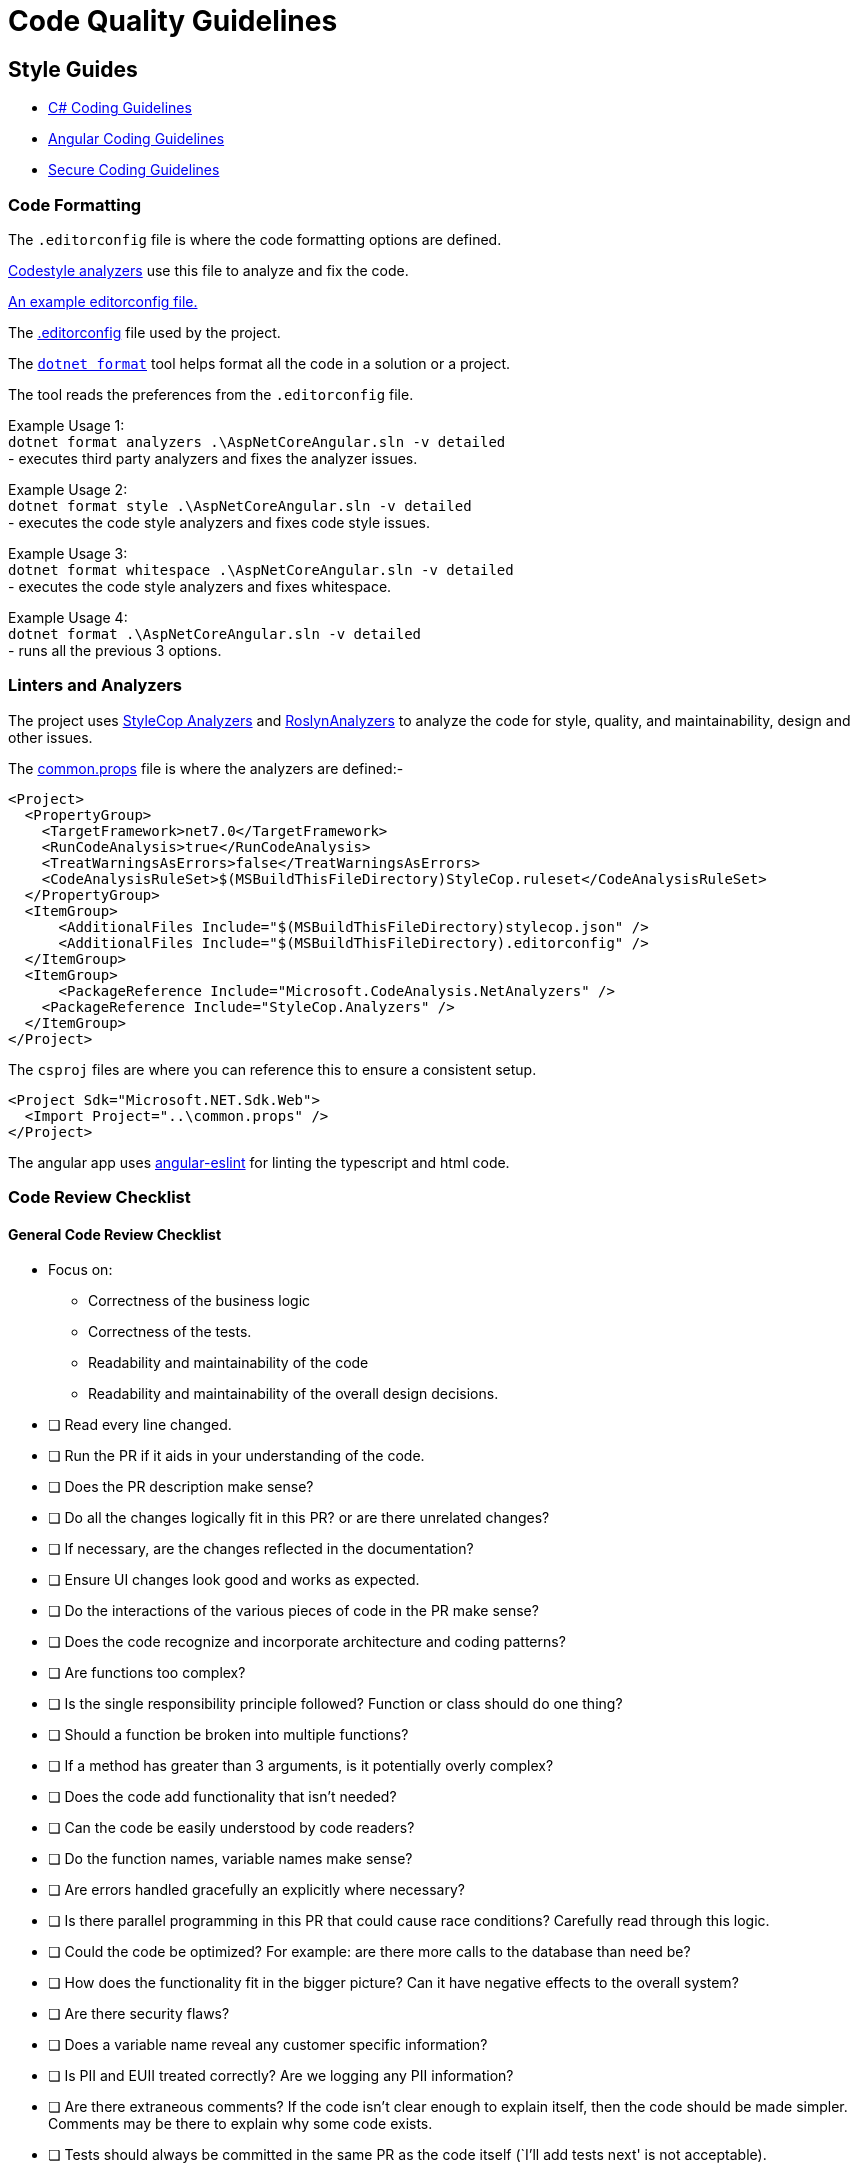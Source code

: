 = Code Quality Guidelines 
:navtitle: Code Quality Guidelines 
:title: Code Quality Guidelines 
:page-toclevels: 4
:source-language: bash


== Style Guides

* https://learn.microsoft.com/en-us/dotnet/csharp/fundamentals/coding-style/coding-conventions[C# Coding Guidelines^]
* https://angular.io/guide/styleguide[Angular Coding Guidelines^]
* https://learn.microsoft.com/en-us/dotnet/standard/security/secure-coding-guidelines[Secure Coding Guidelines^]

=== Code Formatting

The `.editorconfig` file is where the code formatting options are defined.

https://learn.microsoft.com/en-us/dotnet/fundamentals/code-analysis/overview#code-style-analysis[Codestyle analyzers^] use this file to analyze and fix the code.

https://learn.microsoft.com/en-us/dotnet/fundamentals/code-analysis/code-style-rule-options#example-editorconfig-file[An example editorconfig file.^]

The https://github.com/tremorscript/AspNetCoreAngular/blob/main/.editorconfig[.editorconfig^] file used by the project.

The https://github.com/dotnet/format[`dotnet format`] tool helps format all the code in a solution or a project.

The tool reads the preferences from the `.editorconfig` file.

Example Usage 1: +
`dotnet format analyzers .\AspNetCoreAngular.sln -v detailed` +
- executes third party analyzers and fixes the analyzer issues.

Example Usage 2: +
`dotnet format style .\AspNetCoreAngular.sln -v detailed` +
- executes the code style analyzers and fixes code style issues.

Example Usage 3: +
`dotnet format whitespace .\AspNetCoreAngular.sln -v detailed` +
- executes the code style analyzers and fixes whitespace.

Example Usage 4: +
`dotnet format .\AspNetCoreAngular.sln -v detailed` +
- runs all the previous 3 options.

=== Linters and Analyzers

The project uses https://github.com/DotNetAnalyzers/StyleCopAnalyzers[StyleCop Analyzers^] and https://github.com/dotnet/roslyn-analyzers[RoslynAnalyzers^] to analyze the code for style, quality, and maintainability, design and other issues.

The https://github.com/tremorscript/AspNetCoreAngular/blob/main/common.props[common.props^] file is where the analyzers are defined:-

....
<Project>
  <PropertyGroup>
    <TargetFramework>net7.0</TargetFramework>
    <RunCodeAnalysis>true</RunCodeAnalysis>
    <TreatWarningsAsErrors>false</TreatWarningsAsErrors>
    <CodeAnalysisRuleSet>$(MSBuildThisFileDirectory)StyleCop.ruleset</CodeAnalysisRuleSet>
  </PropertyGroup>
  <ItemGroup>
      <AdditionalFiles Include="$(MSBuildThisFileDirectory)stylecop.json" />
      <AdditionalFiles Include="$(MSBuildThisFileDirectory).editorconfig" />
  </ItemGroup> 
  <ItemGroup>
      <PackageReference Include="Microsoft.CodeAnalysis.NetAnalyzers" />
    <PackageReference Include="StyleCop.Analyzers" />
  </ItemGroup>
</Project>
....

The `csproj` files are where you can reference this to ensure a consistent setup.

....
<Project Sdk="Microsoft.NET.Sdk.Web">
  <Import Project="..\common.props" />
</Project>
....

The angular app uses https://github.com/angular-eslint/angular-eslint[angular-eslint^] for linting the typescript and html code.

=== Code Review Checklist

==== General Code Review Checklist

* Focus on:
** Correctness of the business logic
** Correctness of the tests.
** Readability and maintainability of the code
** Readability and maintainability of the overall design decisions.
* [ ] Read every line changed.
* [ ] Run the PR if it aids in your understanding of the code.
* [ ] Does the PR description make sense?
* [ ] Do all the changes logically fit in this PR? or are there unrelated changes?
* [ ] If necessary, are the changes reflected in the documentation?
* [ ] Ensure UI changes look good and works as expected.
* [ ] Do the interactions of the various pieces of code in the PR make sense?
* [ ] Does the code recognize and incorporate architecture and coding patterns?
* [ ] Are functions too complex?
* [ ] Is the single responsibility principle followed? Function or class should do one thing?
* [ ] Should a function be broken into multiple functions?
* [ ] If a method has greater than 3 arguments, is it potentially overly complex?
* [ ] Does the code add functionality that isn’t needed?
* [ ] Can the code be easily understood by code readers?
* [ ] Do the function names, variable names make sense?
* [ ] Are errors handled gracefully an explicitly where necessary?
* [ ] Is there parallel programming in this PR that could cause race conditions? Carefully read through this logic.
* [ ] Could the code be optimized? For example: are there more calls to the database than need be?
* [ ] How does the functionality fit in the bigger picture? Can it have negative effects to the overall system?
* [ ] Are there security flaws?
* [ ] Does a variable name reveal any customer specific information?
* [ ] Is PII and EUII treated correctly? Are we logging any PII information?
* [ ] Are there extraneous comments? If the code isn’t clear enough to explain itself, then the code should be made simpler. Comments may be there to explain why some code exists.
* [ ] Tests should always be committed in the same PR as the code itself (`I’ll add tests next' is not acceptable).
* [ ] Make sure tests are sensible and valid assumptions are made.
* [ ] Make sure edge cases are handled as well.
* [ ] Tests can be a great source to understand the changes. It can be astrategy to look at tests first to help you understand the changes better.

==== C# Code Review Checklist

* [ ] Are internal vs private vs public classes and methods used the right way?
* [ ] Are auto property set and get used the right way? In a model without constructor and for deserialization, it is ok to have all accessible. For other classes usually a private set or internal set is better.
* [ ] Is dependency injection (DI) used? Is it setup correctly?
* [ ] Are https://learn.microsoft.com/en-us/aspnet/core/fundamentals/middleware/index?view=aspnetcore-2.1&tabs=aspnetcore2x[middleware^] included in this project configured correctly?
* [ ] Is the code creating a lot of short-lived objects. Could we optimize GC pressure?
* [ ] Is the code written in a way that causes boxing operations to happen?
* [ ] Does the code https://learn.microsoft.com/en-us/dotnet/standard/exceptions/best-practices-for-exceptions[handle exceptions correctly^]?
* [ ] Is proper exception handling set up? Catching the exception base class (`catch (Exception)`) is generally not the right pattern. Instead, catch the specific exceptions that can happen e.g., `IOException`
* [ ] Are resources released deterministically using the IDispose pattern? Are all disposable objects properly disposed (https://learn.microsoft.com/en-us/dotnet/csharp/language-reference/keywords/using-statement[using pattern^])?
* [ ] Is the `using` pattern for streams and other disposable classes used? If not, better to have the `Dispose` method called explicitly.
* [ ] Does this code properly validate arguments sanity(i.e. https://learn.microsoft.com/en-us/dotnet/fundamentals/code-analysis/quality-rules/ca1062[CA1062^])?Consider leveraging extensions such as https://github.com/danielwertheim/Ensure.That[Ensure.That^]
* [ ] Instead of using raw strings, are constants used in the main class? Or if these strings are used across files/classes, is there a static class for the constants?
* [ ] Are magic numbers explained? There should be no number in the code without at least a comment of why this is here. If the number is repetitive, is there a constant/enum or equivalent?
* [ ] Does this code make correct use of asynchronous programming constructs, including proper use of await and Task.WhenAll including CancellationTokens? 
* [ ] If a method is asynchronous, is `Task.Delay` used instead of `Thread.Sleep`? `Task.Delay` is not blocking the current thread and creates a task that will complete without blocking the thread, so in a multi-threaded, multi-task environment, this is the one to prefer.
* [ ] Is a cancellation token for asynchronous tasks needed rather than bool patterns?
* [ ] Is the code subject to concurrency issues? Are shared objects properly protected?
* [ ] Are the classes that maintain collections in memory, thread safe? When used under concurrency, use lock pattern.
* [ ] Are tests arranged correctly with the *Arrange/Act/Assert* pattern and properly documented in this way?
* [ ] Are pure functions used as much as possible?Look for impure functions. Functions mutating arguments. Preferably try to make as many classes in the domain layer static with static methods.
* [ ] Select method or any Linq function should only be used with pure functions.
* [ ] Unit tests - check if datetimes are properly tested. Make sure stubs are used in place of objects that perform I/O or side effects like Datetime.UtcNow or DbConnections.
* [ ] Async all the way up. ConfigureAwait(false) all the way down.
* [ ] Does this code include  (https://learn.microsoft.com/en-us/azure/azure-monitor/app/app-insights-overview[telemetry, metrics and tracing^] and https://serilog.net/[logging^]) instrumentation?
* [ ] Is a minimum level of logging in place? Are the logging levels used sensibly?
* [ ] Does this code leverage the https://learn.microsoft.com/en-us/aspnet/core/fundamentals/configuration/options?view=aspnetcore-3.1[options design pattern^] by using classes to provide strongly typed access to groups of related settings?
* [ ] Is the use of #pragma fair?
* [ ] Is package management being used (NuGet) instead of committing DLLs?

==== Typescript Code Review Checklist

* [ ] No warnings or errors after running prettier and ESLint.
* [ ] Is `use strict;` used to reduce errors with undeclared variables.
* [ ] Does the change re-implement code better served by pulling in an existing module.
* [ ] Are unit tests used when possible?
* [ ] Are tests arranged correctly with the _Arrange/Act/Assert_ pattern.
* [ ] Are best practices for error handling followed, as well as `try catch finally` statements.
* [ ] Are the `doWork().then(doSomething).then(checkSomething)` properly followed for async calls, including `expect`, `done`?
* [ ] Instead of using raw strings, are constants used in the main class? Or if these strings are used across files/classes, is there a static class for the constants?
* [ ] Are magic numbers explained? There should be no number in the code without at least a comment of why it is there. If the number is repetitive, is there a constant/enum or equivalent?
* [ ] If there is an asynchronous method, does the name of the method end with the `Async` suffix?
* [ ] Is a minimum level of logging in place? Are the logging levels used sensibly?
* [ ] Are heavy operations implemented in the backend, leaving the controller as thin as possible?
* [ ] Is event handling on the html efficiently done?
* [ ] Are promises correctly converted to observables?
* [ ] Are observables correctly subscribed and unsubscribed in components.

=== Code Inspections

Occasionally, maybe before a release, perform a http://www.ganssle.com/inspections.pdf[Code Inspections^] activity over the solution. 

=== References

* https://microsoft.github.io/code-with-engineering-playbook/code-reviews/process-guidance/reviewer-guidance/[Code Reviewer Guidance^]
* https://github.com/DotNetAnalyzers/StyleCopAnalyzers/blob/master/documentation/Configuration.md[StyleCop Configuration^]
* https://microsoft.github.io/code-with-engineering-playbook/code-reviews/recipes/csharp/[C# Code Review Checklist^]
* https://microsoft.github.io/code-with-engineering-playbook/code-reviews/recipes/javascript-and-typescript/[TypeScript Code Review Checklist^]
* http://www.ganssle.com/inspections.pdf[Code Inspections^]
* https://github.com/angular-eslint/angular-eslint[angular-eslint^]
